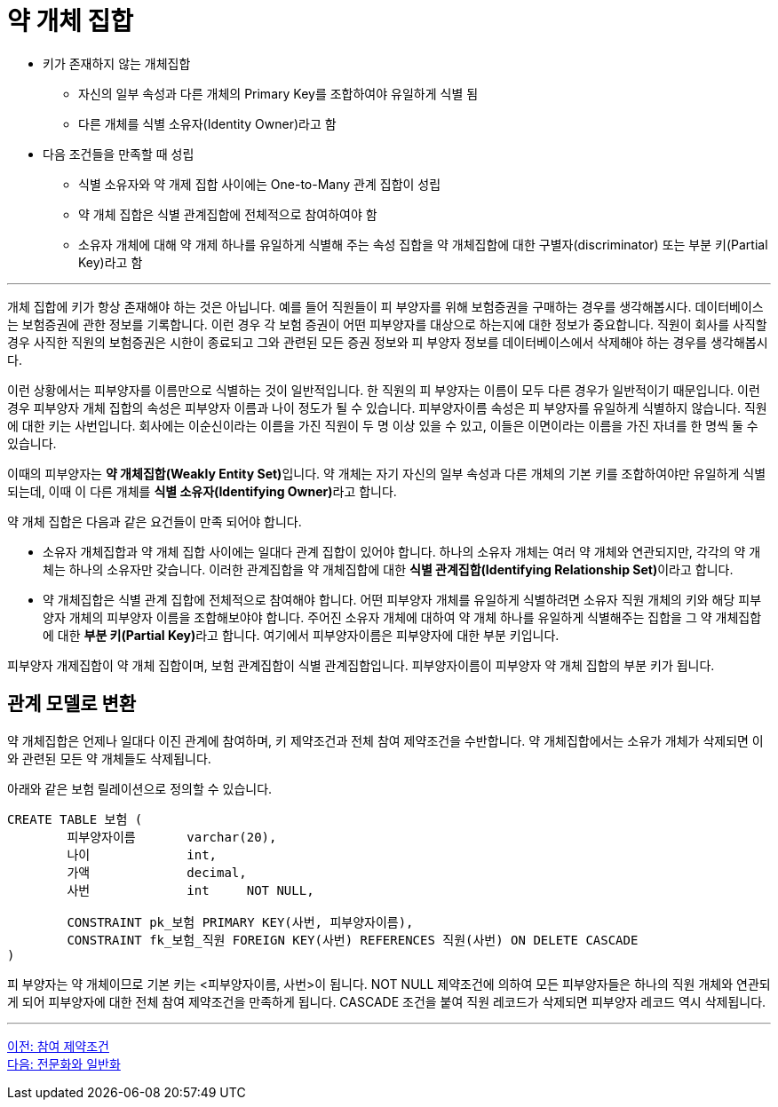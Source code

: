 = 약 개체 집합

* 키가 존재하지 않는 개체집합
** 자신의 일부 속성과 다른 개체의 Primary Key를 조합하여야 유일하게 식별 됨
** 다른 개체를 식별 소유자(Identity Owner)라고 함
* 다음 조건들을 만족할 때 성립
** 식별 소유자와 약 개제 집합 사이에는 One-to-Many 관계 집합이 성립
** 약 개체 집합은 식별 관계집합에 전체적으로 참여하여야 함
** 소유자 개체에 대해 약 개제 하나를 유일하게 식별해 주는 속성 집합을 약 개체집합에 대한 구별자(discriminator) 또는 부분 키(Partial Key)라고 함

---

개체 집합에 키가 항상 존재해야 하는 것은 아닙니다. 예를 들어 직원들이 피 부양자를 위해 보험증권을 구매하는 경우를 생각해봅시다. 데이터베이스는 보험증권에 관한 정보를 기록합니다. 이런 경우 각 보험 증권이 어떤 피부양자를 대상으로 하는지에 대한 정보가 중요합니다. 직원이 회사를 사직할 경우 사직한 직원의 보험증권은 시한이 종료되고 그와 관련된 모든 증권 정보와 피 부양자 정보를 데이터베이스에서 삭제해야 하는 경우를 생각해봅시다.

이런 상황에서는 피부양자를 이름만으로 식별하는 것이 일반적입니다. 한 직원의 피 부양자는 이름이 모두 다른 경우가 일반적이기 때문입니다. 이런 경우 피부양자 개체 집합의 속성은 피부양자 이름과 나이 정도가 될 수 있습니다. 피부양자이름 속성은 피 부양자를 유일하게 식별하지 않습니다. 직원에 대한 키는 사번입니다. 회사에는 이순신이라는 이름을 가진 직원이 두 명 이상 있을 수 있고, 이들은 이면이라는 이름을 가진 자녀를 한 명씩 둘 수 있습니다.

이때의 피부양자는 **약 개체집합(Weakly Entity Set)**입니다. 약 개체는 자기 자신의 일부 속성과 다른 개체의 기본 키를 조합하여야만 유일하게 식별되는데, 이때 이 다른 개체를 **식별 소유자(Identifying Owner)**라고 합니다.

약 개체 집합은 다음과 같은 요건들이 만족 되어야 합니다.

* 소유자 개체집합과 약 개체 집합 사이에는 일대다 관계 집합이 있어야 합니다. 하나의 소유자 개체는 여러 약 개체와 연관되지만, 각각의 약 개체는 하나의 소유자만 갖습니다. 이러한 관계집합을 약 개체집합에 대한 **식별 관계집합(Identifying Relationship Set)**이라고 합니다.
* 약 개체집합은 식별 관계 집합에 전체적으로 참여해야 합니다.
어떤 피부양자 개체를 유일하게 식별하려면 소유자 직원 개체의 키와 해당 피부양자 개체의 피부양자 이름을 조합해보야야 합니다. 주어진 소유자 개체에 대하여 약 개체 하나를 유일하게 식별해주는 집합을 그 약 개체집합에 대한 **부분 키(Partial Key)**라고 합니다. 여기에서 피부양자이름은 피부양자에 대한 부분 키입니다.
 
피부양자 개제집합이 약 개체 집합이며, 보험 관계집합이 식별 관계집합입니다. 피부양자이름이 피부양자 약 개체 집합의 부분 키가 됩니다.

== 관계 모델로 변환

약 개체집합은 언제나 일대다 이진 관계에 참여하며, 키 제약조건과 전체 참여 제약조건을 수반합니다. 약 개체집합에서는 소유가 개체가 삭제되면 이와 관련된 모든 약 개체들도 삭제됩니다.

아래와 같은 보험 릴레이션으로 정의할 수 있습니다.

[source, sql]
----
CREATE TABLE 보험 (
	피부양자이름 	varchar(20),
	나이		int,
	가액		decimal,
	사번		int	NOT NULL,

	CONSTRAINT pk_보험 PRIMARY KEY(사번, 피부양자이름),
	CONSTRAINT fk_보험_직원 FOREIGN KEY(사번) REFERENCES 직원(사번) ON DELETE CASCADE
)
----

피 부양자는 약 개체이므로 기본 키는 <피부양자이름, 사번>이 됩니다. NOT NULL 제약조건에 의하여 모든 피부양자들은 하나의 직원 개체와 연관되게 되어 피부양자에 대한 전체 참여 제약조건을 만족하게 됩니다. CASCADE 조건을 붙여 직원 레코드가 삭제되면 피부양자 레코드 역시 삭제됩니다.

---

link:./03-4_participation_constraint.adoc[이전: 참여 제약조건] +
link:./03-6_specialization.adoc[다음: 전문화와 일반화]
